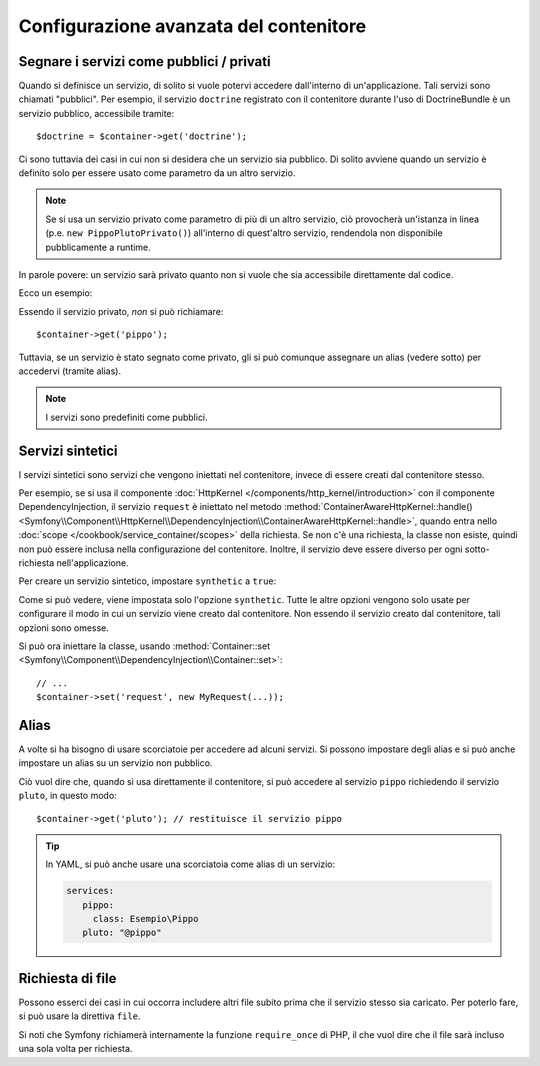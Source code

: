 .. index::
   single: DependencyInjection; Configurazione avanzata

Configurazione avanzata del contenitore
=======================================

Segnare i servizi come pubblici / privati
-----------------------------------------

Quando si definisce un servizio, di solito si vuole potervi accedere dall'interno
di un'applicazione. Tali servizi sono chiamati "pubblici". Per esempio, il servizio
``doctrine`` registrato con il contenitore durante l'uso di DoctrineBundle
è un servizio pubblico, accessibile tramite::

   $doctrine = $container->get('doctrine');

Ci sono tuttavia dei casi in cui non si desidera che un servizio sia pubblico.
Di solito avviene quando un servizio è definito solo per essere usato come parametro
da un altro servizio.

.. _inlined-private-services:

.. note::

    Se si usa un servizio privato come parametro di più di un altro servizio,
    ciò provocherà un'istanza in linea (p.e. ``new PippoPlutoPrivato()``) all'interno
    di quest'altro servizio, rendendola non disponibile pubblicamente a runtime.

In parole povere: un servizio sarà privato quanto non si vuole che sia accessibile
direttamente dal codice.

Ecco un esempio:

.. configuration-block::

    .. code-block:: yaml

        services:
           pippo:
             class: Esempio\Pippo
             public: false

    .. code-block:: xml

        <service id="pippo" class="Esempio\Pippo" public="false" />

    .. code-block:: php

        $definition = new Definition('Esempio\Pippo');
        $definition->setPublic(false);
        $container->setDefinition('pippo', $definition);

Essendo il servizio privato, *non* si può richiamare::

    $container->get('pippo');

Tuttavia, se un servizio è stato segnato come privato, gli si può comunque assegnare un
alias (vedere sotto) per accedervi (tramite alias).

.. note::

   I servizi sono predefiniti come pubblici.

Servizi sintetici
-----------------

I servizi sintetici sono servizi che vengono iniettati nel contenitore, invece
di essere creati dal contenitore stesso.

Per esempio, se si usa il componente :doc:`HttpKernel </components/http_kernel/introduction>`
con il componente DependencyInjection, il servizio ``request``
è iniettato nel metodo
:method:`ContainerAwareHttpKernel::handle() <Symfony\\Component\\HttpKernel\\DependencyInjection\\ContainerAwareHttpKernel::handle>`,
quando entra nello :doc:`scope </cookbook/service_container/scopes>` della richiesta.
Se non c'è una richiesta, la classe non esiste, quindi non può essere inclusa nella
configurazione del contenitore. Inoltre, il servizio deve essere diverso per ogni
sotto-richiesta nell'applicazione.

Per creare un servizio sintetico, impostare ``synthetic`` a ``true``:

.. configuration-block::

    .. code-block:: yaml

        services:
            request:
                synthetic: true

    .. code-block:: xml

        <service id="request"
            synthetic="true" />

    .. code-block:: php

        use Symfony\Component\DependencyInjection\Definition;

        // ...
        $container->setDefinition('request', new Definition())
            ->setSynthetic(true);

Come si può vedere, viene impostata solo l'opzione ``synthetic``. Tutte le altre opzioni vengono solo usate
per configurare il modo in cui un servizio viene creato dal contenitore. Non essendo il servizio
creato dal contenitore, tali opzioni sono omesse.

Si può ora iniettare la classe, usando
:method:`Container::set <Symfony\\Component\\DependencyInjection\\Container::set>`::

    // ...
    $container->set('request', new MyRequest(...));

Alias
-----

A volte si ha bisogno di usare scorciatoie per accedere ad alcuni servizi. Si possono
impostare degli alias e si può anche impostare un alias su un servizio non
pubblico.

.. configuration-block::

    .. code-block:: yaml

        services:
           pippo:
             class: Esempio\Pippo
           pluto:
             alias: pippo

    .. code-block:: xml

        <service id="pippo" class="Esempio\Pippo"/>

        <service id="pluto" alias="pippo" />

    .. code-block:: php

        $definition = new Definition('Esempio\Pippo');
        $container->setDefinition('pippo', $definition);

        $containerBuilder->setAlias('pluto', 'pippo');

Ciò vuol dire che, quando si usa direttamente il contenitore, si può accedere al servizio
``pippo`` richiedendo il servizio ``pluto``, in questo modo::

    $container->get('pluto'); // restituisce il servizio pippo

.. tip::

    In YAML, si può anche usare una scorciatoia come alias di un servizio:

    .. code-block:: yaml

        services:
           pippo:
             class: Esempio\Pippo
           pluto: "@pippo"


Richiesta di file
-----------------

Possono esserci dei casi in cui occorra includere altri file subito prima che il
servizio stesso sia caricato. Per poterlo fare, si può usare la direttiva ``file``.

.. configuration-block::

    .. code-block:: yaml

        services:
           foo:
             class: Esempio\Pippo\Pluto
             file: "%kernel.root_dir%/src/percorso/del/file/pippo.php"

    .. code-block:: xml

        <service id="foo" class="Esempio\Pippo\Pluto">
            <file>%kernel.root_dir%/src/percorso/del/file/pippo.php</file>
        </service>

    .. code-block:: php

        $definition = new Definition('Esempio\Pippo\Pluto');
        $definition->setFile('%kernel.root_dir%/src/percorso/del/file/pippo.php');
        $container->setDefinition('foo', $definition);

Si noti che Symfony richiamerà internamente la funzione ``require_once`` di PHP, il
che vuol dire che il file sarà incluso una sola volta per richiesta. 
